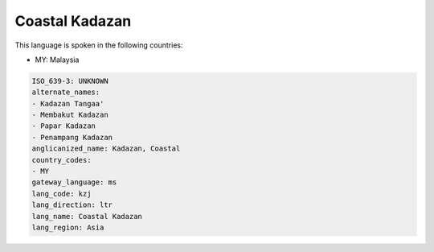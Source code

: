 .. _kzj:

Coastal Kadazan
===============

This language is spoken in the following countries:

* MY: Malaysia

.. code-block:: yaml

    ISO_639-3: UNKNOWN
    alternate_names:
    - Kadazan Tangaa'
    - Membakut Kadazan
    - Papar Kadazan
    - Penampang Kadazan
    anglicanized_name: Kadazan, Coastal
    country_codes:
    - MY
    gateway_language: ms
    lang_code: kzj
    lang_direction: ltr
    lang_name: Coastal Kadazan
    lang_region: Asia
    
